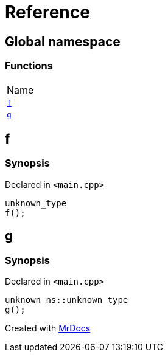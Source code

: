 = Reference
:mrdocs:

[#index]
== Global namespace

=== Functions

[cols=1]
|===
| Name
| link:#f[`f`] 
| link:#g[`g`] 
|===

[#f]
== f

=== Synopsis

Declared in `&lt;main&period;cpp&gt;`

[source,cpp,subs="verbatim,replacements,macros,-callouts"]
----
unknown&lowbar;type
f();
----

[#g]
== g

=== Synopsis

Declared in `&lt;main&period;cpp&gt;`

[source,cpp,subs="verbatim,replacements,macros,-callouts"]
----
unknown&lowbar;ns::unknown&lowbar;type
g();
----


[.small]#Created with https://www.mrdocs.com[MrDocs]#
